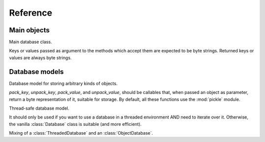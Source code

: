 Reference
*********

.. module:: sophia
   :synopsis: Python bindings to `libsophia`

Main objects
============

.. exception:: sophia.Error

   Exception raised for all database-related errors.

.. class:: Database

   Main database class.
   
   Keys or values passed as argument to the methods which accept them are expected to be byte strings. Returned keys or values are always byte strings.

   .. method:: setopt(constant, value1[, value2])

      Configure this database.
      
      Calling this method is only valid when the database is closed. See the `sophia documentation <http://sphia.org/sp_ctl.html>`_ for a summary
      of the available options. :const:`SPDIR` and :const:`SPALLOC` are not supported.

   .. method:: open(path)

      Open the database, creating it if doesn't exist yet.
      
      If a connection is already active, try to close it and open a new one; in this case, `False` can be returned,
      which means that the previous connection has not been successfully closed because a `sophia.Cursor` object is
      hanging around somewhere. Otherwise, `True` is returned.
	
   .. method:: close()
   
      Close the current connection, if any.
      
      As above, a return value `False` indicates that it is not possible to close the database for the time being.
   
   .. method:: is_closed()
   
      Is this database closed? `True` if so, `False` otherwise.

   .. method:: set(key, value)
   
      Add a record, or replace an existent one.

   .. method:: get(key[, default])
   
      Retrieve a record given its key. If it doesn't exist, return `default` if given, `None` otherwise.
   
   .. method:: delete(key)
   
      Delete a record.

   .. method:: contains(key)
   
      Is this key in the database? `True` if so, `False` otherwise.

   .. method:: begin()

      Start a transaction.

   .. method:: commit()
   
      Commit the current transaction.

   .. method:: rollback()

      Abort the current transaction.

   .. method:: len()

      How many records are there in this database?

   .. method:: iterkeys(start_key=None, order=sophia.SPGTE)

      Iterate over all the keys in this database, starting at `start_key`, and in `order`.
	
      Possible values for `order` are:

      * :const:`sophia.SPGT`  - increasing order (skipping the key, if it is equal)
      * :const:`sophia.SPGTE` - increasing order (with key)
      * :const:`sophia.SPLT`  - decreasing order (skipping the key, if it is equal)
      * :const:`sophia.SPLTE` - decreasing order

   .. method:: itervalues(start_key=None, order=sophia.SPGTE)

      Same as :meth:`Database.iterkeys()`, but for values.

   .. method:: iteritems(start_key=None, order=sophia.SPGTE)

      Same as :meth:`Database.iterkeys()`, but for pairs of (key, value).


Database models
===============

.. class:: sophia.ObjectDatabase(pack_key=pickle.dumps, unpack_key=pickle.loads, pack_value=pickle.dumps, unpack_value=pickle.loads)

   Database model for storing arbitrary kinds of objects.
   
   `pack_key`, `unpack_key`, `pack_value`, and `unpack_value`, should be callables that, when passed an object as parameter, return a byte
   representation of it, suitable for storage. By default, all these functions use the :mod:`pickle` module.


.. class:: sophia.ThreadedDatabase

   Thread-safe database model.

   It should only be used if you want to use a database in a threaded environment AND need to iterate over it. Otherwise, the vanilla :class:`Database` class is suitable (and more efficient).

.. class:: sophia.ThreadedObjectDatabase(pack_key=pickle.dumps, unpack_key=pickle.loads, pack_value=pickle.dumps, unpack_value=pickle.loads)

   Mixing of a :class:`ThreadedDatabase` and an :class:`ObjectDatabase`.


